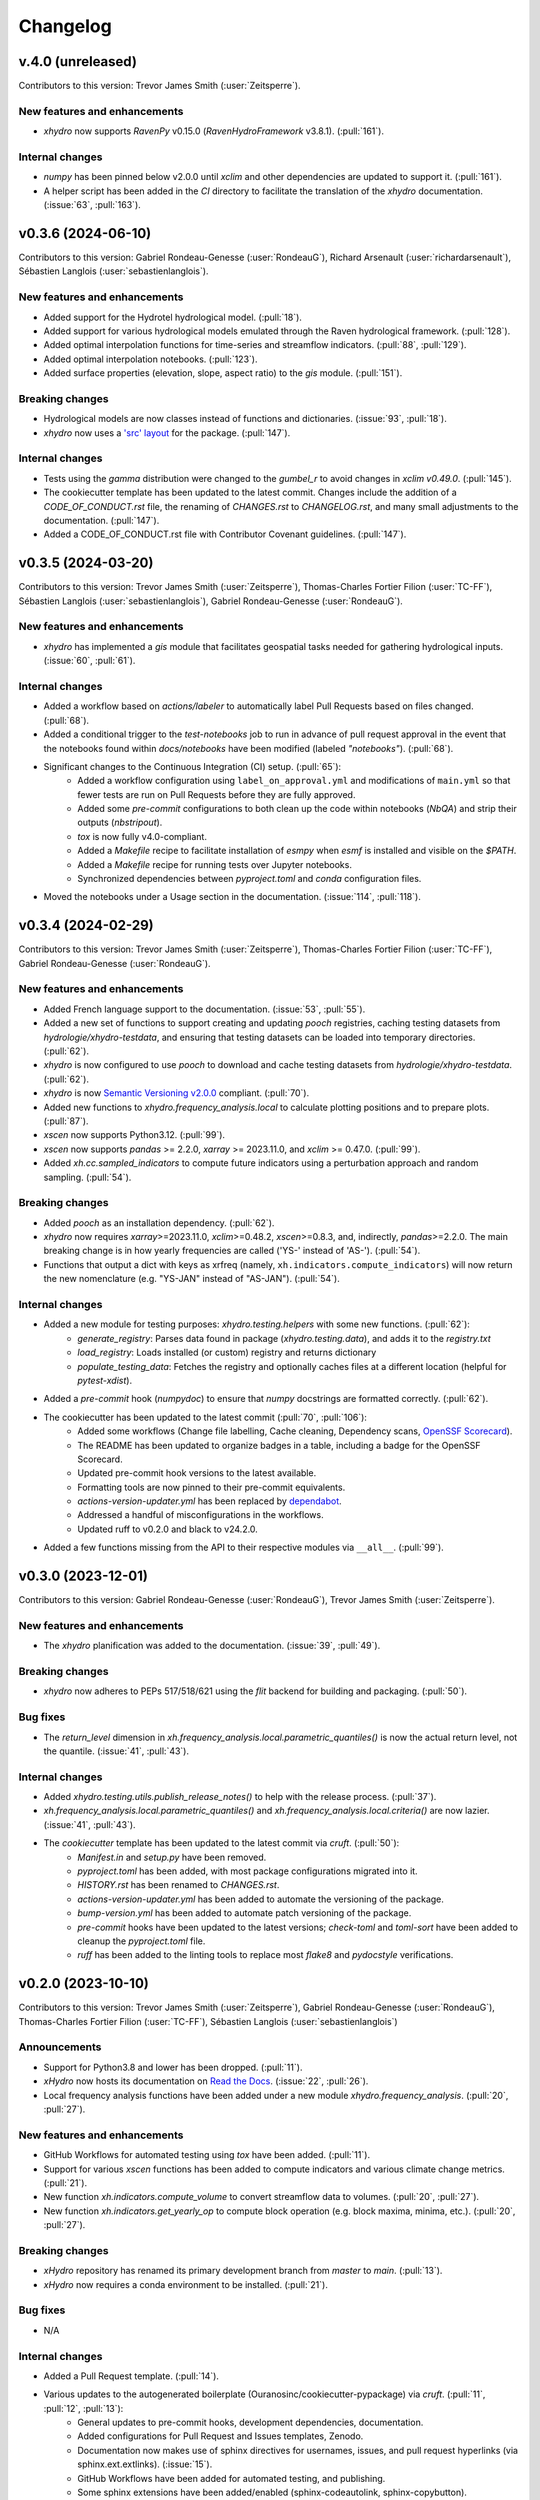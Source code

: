 =========
Changelog
=========

v.4.0 (unreleased)
-------------------
Contributors to this version: Trevor James Smith (:user:`Zeitsperre`).

New features and enhancements
^^^^^^^^^^^^^^^^^^^^^^^^^^^^^
* `xhydro` now supports `RavenPy` v0.15.0 (`RavenHydroFramework` v3.8.1). (:pull:`161`).

Internal changes
^^^^^^^^^^^^^^^^
* `numpy` has been pinned below v2.0.0 until `xclim` and other dependencies are updated to support it. (:pull:`161`).
* A helper script has been added in the `CI` directory to facilitate the translation of the `xhydro` documentation. (:issue:`63`, :pull:`163`).

v0.3.6 (2024-06-10)
-------------------
Contributors to this version: Gabriel Rondeau-Genesse (:user:`RondeauG`), Richard Arsenault (:user:`richardarsenault`), Sébastien Langlois (:user:`sebastienlanglois`).

New features and enhancements
^^^^^^^^^^^^^^^^^^^^^^^^^^^^^
* Added support for the Hydrotel hydrological model. (:pull:`18`).
* Added support for various hydrological models emulated through the Raven hydrological framework. (:pull:`128`).
* Added optimal interpolation functions for time-series and streamflow indicators. (:pull:`88`, :pull:`129`).
* Added optimal interpolation notebooks. (:pull:`123`).
* Added surface properties (elevation, slope, aspect ratio) to the `gis` module. (:pull:`151`).

Breaking changes
^^^^^^^^^^^^^^^^
* Hydrological models are now classes instead of functions and dictionaries. (:issue:`93`, :pull:`18`).
* `xhydro` now uses a `'src' layout <https://packaging.python.org/en/latest/discussions/src-layout-vs-flat-layout>`_ for the package. (:pull:`147`).

Internal changes
^^^^^^^^^^^^^^^^
* Tests using the `gamma` distribution were changed to the `gumbel_r` to avoid changes in `xclim v0.49.0`. (:pull:`145`).
* The cookiecutter template has been updated to the latest commit. Changes include the addition of a `CODE_OF_CONDUCT.rst` file, the renaming of `CHANGES.rst` to `CHANGELOG.rst`, and many small adjustments to the documentation. (:pull:`147`).
* Added a CODE_OF_CONDUCT.rst file with Contributor Covenant guidelines. (:pull:`147`).

v0.3.5 (2024-03-20)
-------------------
Contributors to this version: Trevor James Smith (:user:`Zeitsperre`), Thomas-Charles Fortier Filion (:user:`TC-FF`), Sébastien Langlois (:user:`sebastienlanglois`), Gabriel Rondeau-Genesse (:user:`RondeauG`).

New features and enhancements
^^^^^^^^^^^^^^^^^^^^^^^^^^^^^
* `xhydro` has implemented a `gis` module that facilitates geospatial tasks needed for gathering hydrological inputs. (:issue:`60`, :pull:`61`).

Internal changes
^^^^^^^^^^^^^^^^
* Added a workflow based on `actions/labeler` to automatically label Pull Requests based on files changed. (:pull:`68`).
* Added a conditional trigger to the `test-notebooks` job to run in advance of pull request approval in the event that the notebooks found within `docs/notebooks` have been modified (labeled `"notebooks"`). (:pull:`68`).
* Significant changes to the Continuous Integration (CI) setup. (:pull:`65`):
    * Added a workflow configuration using ``label_on_approval.yml`` and modifications of ``main.yml`` so that fewer tests are run on Pull Requests before they are fully approved.
    * Added some `pre-commit` configurations to both clean up the code within notebooks (`NbQA`) and strip their outputs (`nbstripout`).
    * `tox` is now fully v4.0-compliant.
    * Added a `Makefile` recipe to facilitate installation of `esmpy` when `esmf` is installed and visible on the `$PATH`.
    * Added a `Makefile` recipe for running tests over Jupyter notebooks.
    * Synchronized dependencies between `pyproject.toml` and `conda` configuration files.
* Moved the notebooks under a Usage section in the documentation. (:issue:`114`, :pull:`118`).

v0.3.4 (2024-02-29)
-------------------
Contributors to this version: Trevor James Smith (:user:`Zeitsperre`), Thomas-Charles Fortier Filion (:user:`TC-FF`), Gabriel Rondeau-Genesse (:user:`RondeauG`).

New features and enhancements
^^^^^^^^^^^^^^^^^^^^^^^^^^^^^
* Added French language support to the documentation. (:issue:`53`, :pull:`55`).
* Added a new set of functions to support creating and updating `pooch` registries, caching testing datasets from `hydrologie/xhydro-testdata`, and ensuring that testing datasets can be loaded into temporary directories. (:pull:`62`).
* `xhydro` is now configured to use `pooch` to download and cache testing datasets from `hydrologie/xhydro-testdata`. (:pull:`62`).
* `xhydro` is now `Semantic Versioning v2.0.0 <https://semver.org/spec/v2.0.0.html>`_ compliant. (:pull:`70`).
* Added new functions to `xhydro.frequency_analysis.local` to calculate plotting positions and to prepare plots. (:pull:`87`).
* `xscen` now supports Python3.12. (:pull:`99`).
* `xscen` now supports `pandas` >= 2.2.0, `xarray` >= 2023.11.0, and `xclim` >= 0.47.0. (:pull:`99`).
* Added `xh.cc.sampled_indicators` to compute future indicators using a perturbation approach and random sampling. (:pull:`54`).

Breaking changes
^^^^^^^^^^^^^^^^
* Added `pooch` as an installation dependency. (:pull:`62`).
* `xhydro` now requires `xarray`>=2023.11.0, `xclim`>=0.48.2, `xscen`>=0.8.3, and, indirectly, `pandas`>=2.2.0. The main breaking change is in how yearly frequencies are called ('YS-' instead of 'AS-'). (:pull:`54`).
* Functions that output a dict with keys as xrfreq (namely, ``xh.indicators.compute_indicators``) will now return the new nomenclature (e.g. "YS-JAN" instead of "AS-JAN"). (:pull:`54`).

Internal changes
^^^^^^^^^^^^^^^^
* Added a new module for testing purposes: `xhydro.testing.helpers` with some new functions. (:pull:`62`):
    * `generate_registry`: Parses data found in package (`xhydro.testing.data`), and adds it to the `registry.txt`
    * `load_registry`: Loads installed (or custom) registry and returns dictionary
    * `populate_testing_data`: Fetches the registry and optionally caches files at a different location (helpful for `pytest-xdist`).
* Added a `pre-commit` hook (`numpydoc`) to ensure that `numpy` docstrings are formatted correctly. (:pull:`62`).
* The cookiecutter has been updated to the latest commit (:pull:`70`, :pull:`106`):
    * Added some workflows (Change file labelling, Cache cleaning, Dependency scans, `OpenSSF Scorecard <https://securityscorecards.dev/>`_).
    * The README has been updated to organize badges in a table, including a badge for the OpenSSF Scorecard.
    * Updated pre-commit hook versions to the latest available.
    * Formatting tools are now pinned to their pre-commit equivalents.
    * `actions-version-updater.yml` has been replaced by `dependabot <https://docs.github.com/en/code-security/dependabot/working-with-dependabot>`_.
    * Addressed a handful of misconfigurations in the workflows.
    * Updated ruff to v0.2.0 and black to v24.2.0.
* Added a few functions missing from the API to their respective modules via ``__all__``. (:pull:`99`).

v0.3.0 (2023-12-01)
-------------------
Contributors to this version: Gabriel Rondeau-Genesse (:user:`RondeauG`), Trevor James Smith (:user:`Zeitsperre`).

New features and enhancements
^^^^^^^^^^^^^^^^^^^^^^^^^^^^^
* The `xhydro` planification was added to the documentation. (:issue:`39`, :pull:`49`).

Breaking changes
^^^^^^^^^^^^^^^^
* `xhydro` now adheres to PEPs 517/518/621 using the `flit` backend for building and packaging. (:pull:`50`).

Bug fixes
^^^^^^^^^
* The `return_level` dimension in `xh.frequency_analysis.local.parametric_quantiles()` is now the actual return level, not the quantile. (:issue:`41`, :pull:`43`).

Internal changes
^^^^^^^^^^^^^^^^
* Added `xhydro.testing.utils.publish_release_notes()` to help with the release process. (:pull:`37`).
* `xh.frequency_analysis.local.parametric_quantiles()` and `xh.frequency_analysis.local.criteria()` are now lazier. (:issue:`41`, :pull:`43`).
* The `cookiecutter` template has been updated to the latest commit via `cruft`. (:pull:`50`):
    * `Manifest.in` and `setup.py` have been removed.
    * `pyproject.toml` has been added, with most package configurations migrated into it.
    * `HISTORY.rst` has been renamed to `CHANGES.rst`.
    * `actions-version-updater.yml` has been added to automate the versioning of the package.
    * `bump-version.yml` has been added to automate patch versioning of the package.
    * `pre-commit` hooks have been updated to the latest versions; `check-toml` and `toml-sort` have been added to cleanup the `pyproject.toml` file.
    * `ruff` has been added to the linting tools to replace most `flake8` and `pydocstyle` verifications.

v0.2.0 (2023-10-10)
-------------------
Contributors to this version: Trevor James Smith (:user:`Zeitsperre`), Gabriel Rondeau-Genesse (:user:`RondeauG`), Thomas-Charles Fortier Filion (:user:`TC-FF`), Sébastien Langlois (:user:`sebastienlanglois`)

Announcements
^^^^^^^^^^^^^
* Support for Python3.8 and lower has been dropped. (:pull:`11`).
* `xHydro` now hosts its documentation on `Read the Docs <https://xhydro.readthedocs.io/en/latest/>`_. (:issue:`22`, :pull:`26`).
* Local frequency analysis functions have been added under a new module `xhydro.frequency_analysis`. (:pull:`20`, :pull:`27`).

New features and enhancements
^^^^^^^^^^^^^^^^^^^^^^^^^^^^^
* GitHub Workflows for automated testing using `tox` have been added. (:pull:`11`).
* Support for various `xscen` functions has been added to compute indicators and various climate change metrics. (:pull:`21`).
* New function `xh.indicators.compute_volume` to convert streamflow data to volumes. (:pull:`20`, :pull:`27`).
* New function `xh.indicators.get_yearly_op` to compute block operation (e.g. block maxima, minima, etc.). (:pull:`20`, :pull:`27`).

Breaking changes
^^^^^^^^^^^^^^^^
* `xHydro` repository has renamed its primary development branch from `master` to `main`. (:pull:`13`).
* `xHydro` now requires a conda environment to be installed. (:pull:`21`).

Bug fixes
^^^^^^^^^
* N/A

Internal changes
^^^^^^^^^^^^^^^^
* Added a Pull Request template. (:pull:`14`).
* Various updates to the autogenerated boilerplate (Ouranosinc/cookiecutter-pypackage) via `cruft`. (:pull:`11`, :pull:`12`, :pull:`13`):
    * General updates to pre-commit hooks, development dependencies, documentation.
    * Added configurations for Pull Request and Issues templates, Zenodo.
    * Documentation now makes use of sphinx directives for usernames, issues, and pull request hyperlinks (via sphinx.ext.extlinks). (:issue:`15`).
    * GitHub Workflows have been added for automated testing, and publishing.
    * Some sphinx extensions have been added/enabled (sphinx-codeautolink, sphinx-copybutton).
    * Automated testing with tox now updated to use v4.0+ conventions.
    * Removed all references to travis.ci.
* Deployments to TestPyPI and PyPI are now run using GitHub Workflow Environments as a safeguarding mechanism. (:pull:`28`).
* Various cleanups of the environment files. (:issue:`23`, :pull:`30`).
* `xhydro` now uses the trusted publishing mechanism for PyPI and TestPyPI deployment. (:pull:`32`).
* Added tests. (:pull:`27`).

0.1.2 (2023-05-10)
------------------

* First release on PyPI.
